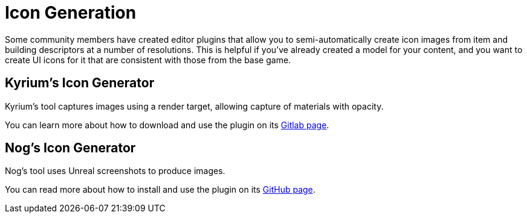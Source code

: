 = Icon Generation

Some community members have created editor plugins that allow you to semi-automatically
create icon images from item and building descriptors at a number of resolutions.
This is helpful if you've already created a model for your content, and you want
to create UI icons for it that are consistent with those from the base game.

== Kyrium's Icon Generator

Kyrium's tool captures images using a render target, allowing capture of materials with opacity.

You can learn more about how to download and use the plugin on its https://git.kyrium.space/sf-modding/publictools/kiconmaker[Gitlab page].

== Nog's Icon Generator

Nog's tool uses Unreal screenshots to produce images.

You can read more about how to install and use the plugin on its
https://github.com/Nogg-aholic/EditorIconMaker[GitHub page].
